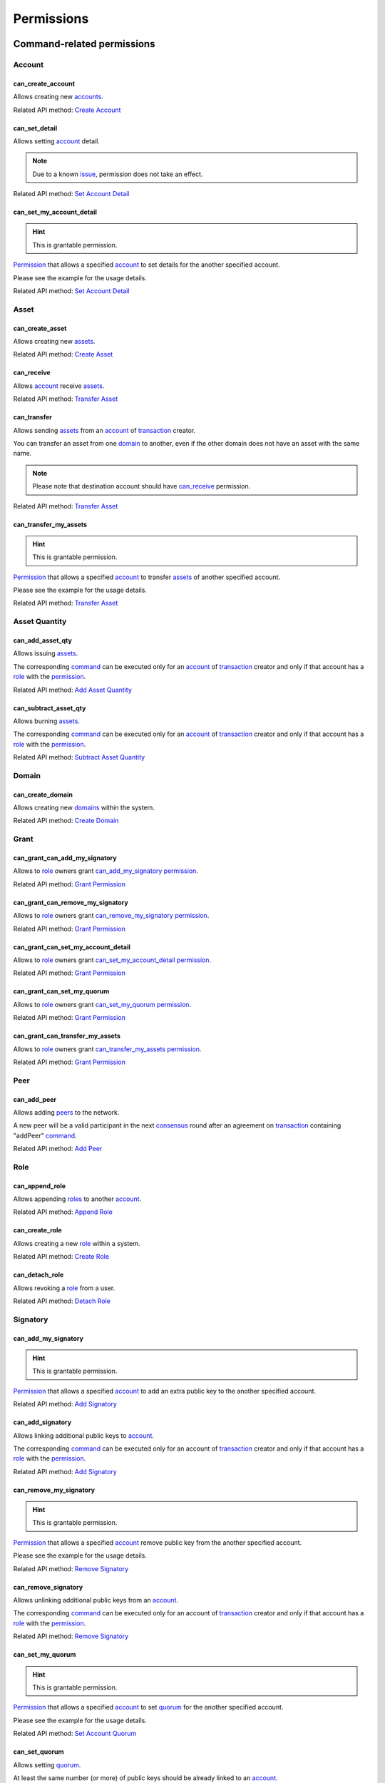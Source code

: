 ***********
Permissions
***********

Command-related permissions
===========================

Account
-------

can_create_account
^^^^^^^^^^^^^^^^^^

Allows creating new `accounts <../core_concepts/glossary.html#account>`__.

Related API method: `Create Account <../api/commands.html#create-account>`__

can_set_detail
^^^^^^^^^^^^^^

Allows setting `account <../core_concepts/glossary.html#account>`__ detail.

.. Note:: Due to a known `issue <https://soramitsu.atlassian.net/browse/IR-1374>`__, permission does not take an effect.

Related API method: `Set Account Detail <../api/commands.html#set-account-detail>`__

can_set_my_account_detail
^^^^^^^^^^^^^^^^^^^^^^^^^

.. Hint:: This is grantable permission.

`Permission <../core_concepts/glossary.html#permission>`__ that allows a specified `account <../core_concepts/glossary.html#account>`__ to set details for the another specified account.

Please see the example for the usage details.

Related API method: `Set Account Detail <../api/commands.html#set-account-detail>`__

Asset
-----

can_create_asset
^^^^^^^^^^^^^^^^

Allows creating new `assets <../core_concepts/glossary.html#asset>`__.

Related API method: `Create Asset <../api/commands.html#create-asset>`__

can_receive
^^^^^^^^^^^

Allows `account <../core_concepts/glossary.html#account>`__ receive `assets <../core_concepts/glossary.html#asset>`__.

Related API method: `Transfer Asset <../api/commands.html#transfer-asset>`__

can_transfer
^^^^^^^^^^^^

Allows sending `assets <../core_concepts/glossary.html#asset>`__ from an `account <../core_concepts/glossary.html#account>`__ of `transaction <../core_concepts/glossary.html#transaction>`__ creator.

You can transfer an asset from one `domain <../core_concepts/glossary.html#domain>`__ to another, even if the other domain does not have an asset with the same name.

.. Note:: Please note that destination account should have `can_receive`_ permission.

Related API method: `Transfer Asset <../api/commands.html#transfer-asset>`__

can_transfer_my_assets
^^^^^^^^^^^^^^^^^^^^^^

.. Hint:: This is grantable permission.

`Permission <../core_concepts/glossary.html#permission>`__ that allows a specified `account <../core_concepts/glossary.html#account>`__ to transfer `assets <../core_concepts/glossary.html#asset>`__ of another specified account.

Please see the example for the usage details.

Related API method: `Transfer Asset <../api/commands.html#transfer-asset>`__

Asset Quantity
--------------

can_add_asset_qty
^^^^^^^^^^^^^^^^^

Allows issuing `assets <../core_concepts/glossary.html#asset>`__.

The corresponding `command <../core_concepts/glossary.html#command>`__ can be executed only for an `account <../core_concepts/glossary.html#account>`__ of `transaction <../core_concepts/glossary.html#transaction>`__ creator and only if that account has a `role <../core_concepts/glossary.html#role>`__ with the `permission <../core_concepts/glossary.html#permission>`__.

Related API method: `Add Asset Quantity <../api/commands.html#add-asset-quantity>`__

can_subtract_asset_qty
^^^^^^^^^^^^^^^^^^^^^^

Allows burning `assets <../core_concepts/glossary.html#asset>`__.

The corresponding `command <../core_concepts/glossary.html#command>`__ can be executed only for an `account <../core_concepts/glossary.html#account>`__ of `transaction <../core_concepts/glossary.html#transaction>`__ creator and only if that account has a `role <../core_concepts/glossary.html#role>`__ with the `permission <../core_concepts/glossary.html#permission>`__.

Related API method: `Subtract Asset Quantity <../api/commands.html#subtract-asset-quantity>`__

Domain
------

can_create_domain
^^^^^^^^^^^^^^^^^

Allows creating new `domains <../core_concepts/glossary.html#domain>`__ within the system.

Related API method: `Create Domain <../api/commands.html#create-domain>`__

Grant
-----

can_grant_can_add_my_signatory
^^^^^^^^^^^^^^^^^^^^^^^^^^^^^^

Allows to `role <../core_concepts/glossary.html#role>`__ owners grant `can_add_my_signatory`_ `permission <../core_concepts/glossary.html#permission>`__.

Related API method: `Grant Permission <../api/commands.html#grant-permission>`__

can_grant_can_remove_my_signatory
^^^^^^^^^^^^^^^^^^^^^^^^^^^^^^^^^

Allows to `role <../core_concepts/glossary.html#role>`__ owners grant `can_remove_my_signatory`_ `permission <../core_concepts/glossary.html#permission>`__.

Related API method: `Grant Permission <../api/commands.html#grant-permission>`__

can_grant_can_set_my_account_detail
^^^^^^^^^^^^^^^^^^^^^^^^^^^^^^^^^^^

Allows to `role <../core_concepts/glossary.html#role>`__ owners grant `can_set_my_account_detail`_ `permission <../core_concepts/glossary.html#permission>`__.

Related API method: `Grant Permission <../api/commands.html#grant-permission>`__

can_grant_can_set_my_quorum
^^^^^^^^^^^^^^^^^^^^^^^^^^^

Allows to `role <../core_concepts/glossary.html#role>`__ owners grant `can_set_my_quorum`_ `permission <../core_concepts/glossary.html#permission>`__.

Related API method: `Grant Permission <../api/commands.html#grant-permission>`__

can_grant_can_transfer_my_assets
^^^^^^^^^^^^^^^^^^^^^^^^^^^^^^^^

Allows to `role <../core_concepts/glossary.html#role>`__ owners grant `can_transfer_my_assets`_ `permission <../core_concepts/glossary.html#permission>`__.

Related API method: `Grant Permission <../api/commands.html#grant-permission>`__

Peer
----

can_add_peer
^^^^^^^^^^^^

Allows adding `peers <../core_concepts/glossary.html#peer>`__ to the network.

A new peer will be a valid participant in the next `consensus <../core_concepts/glossary.html#consensus>`__ round after an agreement on `transaction <../core_concepts/glossary.html#transaction>`__ containing "addPeer" `command <../core_concepts/glossary.html#command>`__.

Related API method: `Add Peer <../api/commands.html#add-peer>`__

Role
----

can_append_role
^^^^^^^^^^^^^^^

Allows appending `roles <../core_concepts/glossary.html#role>`__ to another `account <../core_concepts/glossary.html#account>`__.

Related API method: `Append Role <../api/commands.html#append-role>`__

can_create_role
^^^^^^^^^^^^^^^

Allows creating a new `role <../core_concepts/glossary.html#role>`__ within a system.

Related API method: `Create Role <../api/commands.html#create-role>`__

can_detach_role
^^^^^^^^^^^^^^^

Allows revoking a `role <../core_concepts/glossary.html#role>`__ from a user.

Related API method: `Detach Role <../api/commands.html#detach-role>`__

Signatory
---------

can_add_my_signatory
^^^^^^^^^^^^^^^^^^^^

.. Hint:: This is grantable permission.

`Permission <../core_concepts/glossary.html#permission>`__ that allows a specified `account <../core_concepts/glossary.html#account>`__ to add an extra public key to the another specified account.

Related API method: `Add Signatory <../api/commands.html#add-signatory>`__

can_add_signatory
^^^^^^^^^^^^^^^^^

Allows linking additional public keys to `account <../core_concepts/glossary.html#account>`__.

The corresponding `command <../core_concepts/glossary.html#command>`__ can be executed only for an account of `transaction <../core_concepts/glossary.html#transaction>`__ creator and only if that account has a `role <../core_concepts/glossary.html#role>`__ with the `permission <../core_concepts/glossary.html#permission>`__.

Related API method: `Add Signatory <../api/commands.html#add-signatory>`__

can_remove_my_signatory
^^^^^^^^^^^^^^^^^^^^^^^

.. Hint:: This is grantable permission.

`Permission <../core_concepts/glossary.html#permission>`__ that allows a specified `account <../core_concepts/glossary.html#account>`__ remove public key from the another specified account.

Please see the example for the usage details.

Related API method: `Remove Signatory <../api/commands.html#remove-signatory>`__

can_remove_signatory
^^^^^^^^^^^^^^^^^^^^

Allows unlinking additional public keys from an `account <../core_concepts/glossary.html#account>`__.

The corresponding `command <../core_concepts/glossary.html#command>`__ can be executed only for an account of `transaction <../core_concepts/glossary.html#transaction>`__ creator and only if that account has a `role <../core_concepts/glossary.html#role>`__ with the `permission <../core_concepts/glossary.html#permission>`__.

Related API method: `Remove Signatory <../api/commands.html#remove-signatory>`__

can_set_my_quorum
^^^^^^^^^^^^^^^^^

.. Hint:: This is grantable permission.

`Permission <../core_concepts/glossary.html#permission>`__ that allows a specified `account <../core_concepts/glossary.html#account>`__ to set `quorum <../core_concepts/glossary.html#quorum>`__ for the another specified account.

Please see the example for the usage details.

Related API method: `Set Account Quorum <../api/commands.html#set-account-quorum>`__

can_set_quorum
^^^^^^^^^^^^^^

Allows setting `quorum <../core_concepts/glossary.html#quorum>`__.

At least the same number (or more) of public keys should be already linked to an `account <../core_concepts/glossary.html#account>`__.

Related API method: `Set Account Quorum <../api/commands.html#set-account-quorum>`__

Query-related permissions
=========================

Account
-------

can_get_all_acc_detail
^^^^^^^^^^^^^^^^^^^^^^

Allows getting all the details set to any `account <../core_concepts/glossary.html#account>`__ within the system.

Related API method: To be done

can_get_all_accounts
^^^^^^^^^^^^^^^^^^^^

Allows getting `account <../core_concepts/glossary.html#account>`__ information: `quorum <../core_concepts/glossary.html#quorum>`__ and all the details related to the account.

With this `permission <../core_concepts/glossary.html#permission>`__, `query <../core_concepts/glossary.html#query>`__ creator can get information about any account within a system.

All the details (set by the account owner or owners of other accounts) will be returned.

Related API method: `Get Account <../api/queries.html#get-account>`__

can_get_domain_acc_detail
^^^^^^^^^^^^^^^^^^^^^^^^^

Allows getting all the details set to any `account <../core_concepts/glossary.html#account>`__ within the same `domain <../core_concepts/glossary.html#domain>`__ as a domain of `query <../core_concepts/glossary.html#query>`__ creator account.

Related API method: To be done

can_get_domain_accounts
^^^^^^^^^^^^^^^^^^^^^^^

Allows getting `account <../core_concepts/glossary.html#account>`__ information: `quorum <../core_concepts/glossary.html#quorum>`__ and all the details related to the account.

With this `permission <../core_concepts/glossary.html#permission>`__, `query <../core_concepts/glossary.html#query>`__ creator can get information only about accounts from the same `domain <../core_concepts/glossary.html#domain>`__.

All the details (set by the account owner or owners of other accounts) will be returned.

Related API method: `Get Account <../api/queries.html#get-account>`__

can_get_my_acc_detail
^^^^^^^^^^^^^^^^^^^^^

Allows getting all the details set to the `account <../core_concepts/glossary.html#account>`__ of `query <../core_concepts/glossary.html#query>`__ creator.

Related API method: To be done

can_get_my_account
^^^^^^^^^^^^^^^^^^

Allows getting `account <../core_concepts/glossary.html#account>`__ information: `quorum <../core_concepts/glossary.html#quorum>`__ and all the details related to the account.

With this `permission <../core_concepts/glossary.html#permission>`__, `query <../core_concepts/glossary.html#query>`__ creator can get information only about own account.

All the details (set by the account owner or owners of other accounts) will be returned.

Related API method: `Get Account <../api/queries.html#get-account>`__

Account Asset
-------------

can_get_all_acc_ast
^^^^^^^^^^^^^^^^^^^

Allows getting a balance of specified `asset <../core_concepts/glossary.html#asset>`__ on any `account <../core_concepts/glossary.html#account>`__ within the system.

Related API method: `Get Account Assets <../api/queries.html#get-account-assets>`__

can_get_domain_acc_ast
^^^^^^^^^^^^^^^^^^^^^^

Allows getting a balance of specified `asset <../core_concepts/glossary.html#asset>`__ on any `account <../core_concepts/glossary.html#account>`__ within the same `domain <../core_concepts/glossary.html#domain>`__ as a domain of `query <../core_concepts/glossary.html#query>`__ creator account.

Related API method: `Get Account Assets <../api/queries.html#get-account-assets>`__

can_get_my_acc_ast
^^^^^^^^^^^^^^^^^^

Allows getting a balance of specified `asset <../core_concepts/glossary.html#asset>`__ on `account <../core_concepts/glossary.html#account>`__ of `query <../core_concepts/glossary.html#query>`__ creator.

Related API method: `Get Account Assets <../api/queries.html#get-account-assets>`__

Account Asset Transaction
-------------------------

can_get_all_acc_ast_txs
^^^^^^^^^^^^^^^^^^^^^^^

Allows getting `transactions <../core_concepts/glossary.html#transaction>`__ associated with a specified `asset <../core_concepts/glossary.html#asset>`__ and any `account <../core_concepts/glossary.html#account>`__ within the system.

.. Note:: Incoming asset transfers will also appear in the command output.

Related API method: `Get Account Asset Transactions <../api/queries.html#get-account-asset-transactions>`__

can_get_domain_acc_ast_txs
^^^^^^^^^^^^^^^^^^^^^^^^^^

Allows getting `transactions <../core_concepts/glossary.html#transaction>`__ associated with a specified `asset <../core_concepts/glossary.html#asset>`__ and an `account <../core_concepts/glossary.html#account>`__ from the same `domain <../core_concepts/glossary.html#domain>`__ as `query <../core_concepts/glossary.html#query>`__ creator.

.. Note:: Incoming asset transfers will also appear in the command output.

Related API method: `Get Account Asset Transactions <../api/queries.html#get-account-asset-transactions>`__

can_get_my_acc_ast_txs
^^^^^^^^^^^^^^^^^^^^^^

Allows getting `transactions <../core_concepts/glossary.html#transaction>`__ associated with the `account <../core_concepts/glossary.html#account>`__ of `query <../core_concepts/glossary.html#query>`__ creator and specified `asset <../core_concepts/glossary.html#asset>`__.

.. Note:: Incoming asset transfers will also appear in the command output.

Related API method: `Get Account Asset Transactions <../api/queries.html#get-account-asset-transactions>`__

Account Transaction
-------------------

can_get_all_acc_txs
^^^^^^^^^^^^^^^^^^^

Allows getting all `transactions <../core_concepts/glossary.html#transaction>`__ issued by any `account <../core_concepts/glossary.html#account>`__ within the system.

.. Note:: Incoming asset transfer inside a transaction would NOT lead to an appearance of the transaction in the command output.

Related API method: `Get Account Asset Transactions <../api/queries.html#get-account-asset-transactions>`__

can_get_domain_acc_txs
^^^^^^^^^^^^^^^^^^^^^^

Allows getting all `transactions <../core_concepts/glossary.html#transaction>`__ issued by any `account <../core_concepts/glossary.html#account>`__ from the same `domain <../core_concepts/glossary.html#domain>`__ as `query <../core_concepts/glossary.html#query>`__ creator.

.. Note:: Incoming asset transfer inside a transaction would NOT lead to an appearance of the transaction in the command output.

Related API method: `Get Account Asset Transactions <../api/queries.html#get-account-asset-transactions>`__

can_get_my_acc_txs
^^^^^^^^^^^^^^^^^^

Allows getting all `transactions <../core_concepts/glossary.html#transaction>`__ issued by an `account <../core_concepts/glossary.html#account>`__ of `query <../core_concepts/glossary.html#query>`__ creator.

.. Note:: Incoming asset transfer inside a transaction would NOT lead to an appearance of the transaction in the command output.

Related API method: `Get Account Asset Transactions <../api/queries.html#get-account-asset-transactions>`__

Asset
-----

can_read_assets
^^^^^^^^^^^^^^^

Allows getting information about `asset <../core_concepts/glossary.html#asset>`__ precision.

Related API method: `Get Asset Info <../api/queries.html#get-asset-info>`__

Block Stream
------------

can_get_blocks
^^^^^^^^^^^^^^

Not implemented now. Allows subscription to the stream of accepted `blocks <../core_concepts/glossary.html#block>`__.

Role
----

can_get_roles
^^^^^^^^^^^^^

Allows getting a list of `roles <../core_concepts/glossary.html#role>`__ within the system.
Allows getting a list of `permissions <../core_concepts/glossary.html#permission>`__ associated with a role.

Related API methods: `Get Roles <../api/queries.html#get-roles>`__, `Get Role Permissions <../api/queries.html#get-role-permissions>`__

Signatory
---------

can_get_all_signatories
^^^^^^^^^^^^^^^^^^^^^^^

Allows getting a list of public keys linked to an `account <../core_concepts/glossary.html#account>`__ within the system.

Related API method: `Get Signatories <../api/queries.html#get-signatories>`__

can_get_domain_signatories
^^^^^^^^^^^^^^^^^^^^^^^^^^

Allows getting a list of public keys of any `account <../core_concepts/glossary.html#account>`__ within the same `domain <../core_concepts/glossary.html#domain>`__ as the domain of `query <../core_concepts/glossary.html#query>`__ creator account.

Related API method: `Get Signatories <../api/queries.html#get-signatories>`__

can_get_my_signatories
^^^^^^^^^^^^^^^^^^^^^^

Allows getting a list of public keys of `query <../core_concepts/glossary.html#query>`__ creator `account <../core_concepts/glossary.html#account>`__.

Related API method: `Get Signatories <../api/queries.html#get-signatories>`__

Transaction
-----------

can_get_all_txs
^^^^^^^^^^^^^^^

Allows getting any `transaction <../core_concepts/glossary.html#transaction>`__ by hash.

Related API method: `Get Transactions <../api/queries.html#get-transactions>`__

can_get_my_txs
^^^^^^^^^^^^^^

Allows getting `transaction <../core_concepts/glossary.html#transaction>`__ (that was issued by `query <../core_concepts/glossary.html#query>`__ creator) by hash.

Related API method: `Get Transactions <../api/queries.html#get-transactions>`__
